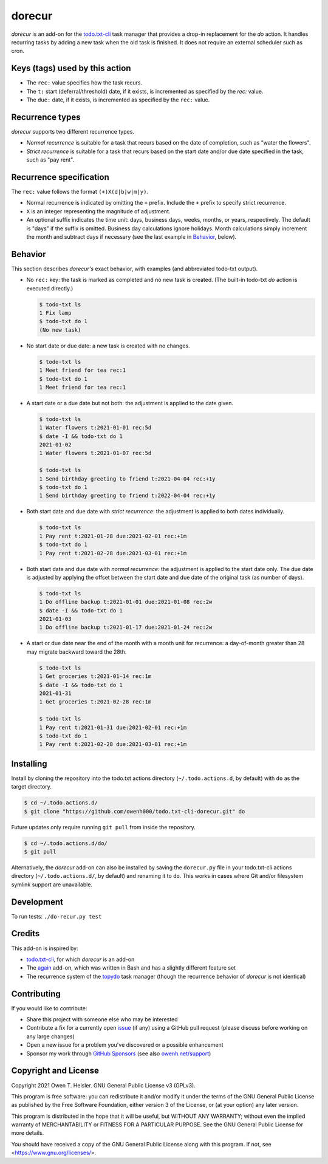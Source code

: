 =======
dorecur
=======

*dorecur* is an add-on for the `todo.txt-cli
<https://github.com/todotxt/todo.txt-cli/>`_ task manager that
provides a drop-in replacement for the *do* action. It handles
recurring tasks by adding a new task when the old task is finished. It
does not require an external scheduler such as cron.

-------------------------------
Keys (tags) used by this action
-------------------------------

- The ``rec:`` value specifies how the task recurs.

- The ``t:`` start (deferral/threshold) date, if it exists, is
  incremented as specified by the `rec:` value.

- The ``due:`` date, if it exists, is incremented as specified by the
  ``rec:`` value.

----------------
Recurrence types
----------------

*dorecur* supports two different recurrence types.

- *Normal recurrence* is suitable for a task that recurs based on the
  date of completion, such as "water the flowers".

- *Strict recurrence* is suitable for a task that recurs based on the
  start date and/or due date specified in the task, such as "pay
  rent".

------------------------
Recurrence specification
------------------------

The ``rec:`` value follows the format ``(+)X(d|b|w|m|y)``.

- Normal recurrence is indicated by omitting the ``+`` prefix. Include
  the ``+`` prefix to specify strict recurrence.

- ``X`` is an integer representing the magnitude of adjustment.

- An optional suffix indicates the time unit: days, business days,
  weeks, months, or years, respectively. The default is "days" if the
  suffix is omitted. Business day calculations ignore holidays. Month
  calculations simply increment the month and subtract days if
  necessary (see the last example in `Behavior`_, below).

--------
Behavior
--------

This section describes *dorecur's* exact behavior, with examples (and
abbreviated todo-txt output).

- No ``rec:`` key: the task is marked as completed and no new task is
  created. (The built-in todo-txt *do* action is executed directly.)

  .. code:: console

     $ todo-txt ls
     1 Fix lamp
     $ todo-txt do 1
     (No new task)

- No start date or due date: a new task is created with no changes.

  .. code:: console

     $ todo-txt ls
     1 Meet friend for tea rec:1
     $ todo-txt do 1
     1 Meet friend for tea rec:1

- A start date or a due date but not both: the adjustment is applied
  to the date given.

  .. code:: console

     $ todo-txt ls
     1 Water flowers t:2021-01-01 rec:5d
     $ date -I && todo-txt do 1
     2021-01-02
     1 Water flowers t:2021-01-07 rec:5d

     $ todo-txt ls
     1 Send birthday greeting to friend t:2021-04-04 rec:+1y
     $ todo-txt do 1
     1 Send birthday greeting to friend t:2022-04-04 rec:+1y

- Both start date and due date with *strict recurrence*: the
  adjustment is applied to both dates individually.

  .. code:: console

     $ todo-txt ls
     1 Pay rent t:2021-01-28 due:2021-02-01 rec:+1m
     $ todo-txt do 1
     1 Pay rent t:2021-02-28 due:2021-03-01 rec:+1m

- Both start date and due date with *normal recurrence*: the
  adjustment is applied to the start date only. The due date is
  adjusted by applying the offset between the start date and due date
  of the original task (as number of days).

  .. code:: console

     $ todo-txt ls
     1 Do offline backup t:2021-01-01 due:2021-01-08 rec:2w
     $ date -I && todo-txt do 1
     2021-01-03
     1 Do offline backup t:2021-01-17 due:2021-01-24 rec:2w

- A start or due date near the end of the month with a month unit for
  recurrence: a day-of-month greater than 28 may migrate backward
  toward the 28th.

  .. code:: console

     $ todo-txt ls
     1 Get groceries t:2021-01-14 rec:1m
     $ date -I && todo-txt do 1
     2021-01-31
     1 Get groceries t:2021-02-28 rec:1m

     $ todo-txt ls
     1 Pay rent t:2021-01-31 due:2021-02-01 rec:+1m
     $ todo-txt do 1
     1 Pay rent t:2021-02-28 due:2021-03-01 rec:+1m

----------
Installing
----------

Install by cloning the repository into the todo.txt actions directory
(``~/.todo.actions.d``, by default) with ``do`` as the target directory.

.. code:: console

   $ cd ~/.todo.actions.d/
   $ git clone "https://github.com/owenh000/todo.txt-cli-dorecur.git" do

Future updates only require running ``git pull`` from inside the
repository.

.. code:: console

   $ cd ~/.todo.actions.d/do/
   $ git pull

Alternatively, the *dorecur* add-on can also be installed by saving
the ``dorecur.py`` file in your todo.txt-cli actions directory
(``~/.todo.actions.d/``, by default) and renaming it to ``do``. This
works in cases where Git and/or filesystem symlink support are
unavailable.

-----------
Development
-----------

To run tests: ``./do-recur.py test``

-------
Credits
-------

This add-on is inspired by:

- `todo.txt-cli <https://github.com/todotxt/todo.txt-cli>`_, for which
  *dorecur* is an add-on

- The `again <https://github.com/nthorne/todo.txt-cli-again-addon>`_
  add-on, which was written in Bash and has a slightly different
  feature set

- The recurrence system of the `topydo
  <https://github.com/topydo/topydo>`_ task manager (though the
  recurrence behavior of *dorecur* is not identical)

------------
Contributing
------------

If you would like to contribute:

- Share this project with someone else who may be interested
- Contribute a fix for a currently open
  `issue <https://github.com/owenh000/todo.txt-cli-dorecur/issues>`_ (if
  any) using a GitHub pull request (please discuss before working on
  any large changes)
- Open a new issue for a problem you've discovered or a possible
  enhancement
- Sponsor my work through `GitHub Sponsors
  <https://github.com/owenh000>`_ (see also `owenh.net/support
  <https://owenh.net/support>`_)

---------------------
Copyright and License
---------------------

Copyright 2021 Owen T. Heisler. GNU General Public License v3 (GPLv3).

This program is free software: you can redistribute it and/or modify
it under the terms of the GNU General Public License as published by
the Free Software Foundation, either version 3 of the License, or (at
your option) any later version.

This program is distributed in the hope that it will be useful, but
WITHOUT ANY WARRANTY; without even the implied warranty of
MERCHANTABILITY or FITNESS FOR A PARTICULAR PURPOSE. See the GNU
General Public License for more details.

You should have received a copy of the GNU General Public License
along with this program. If not, see <https://www.gnu.org/licenses/>.
